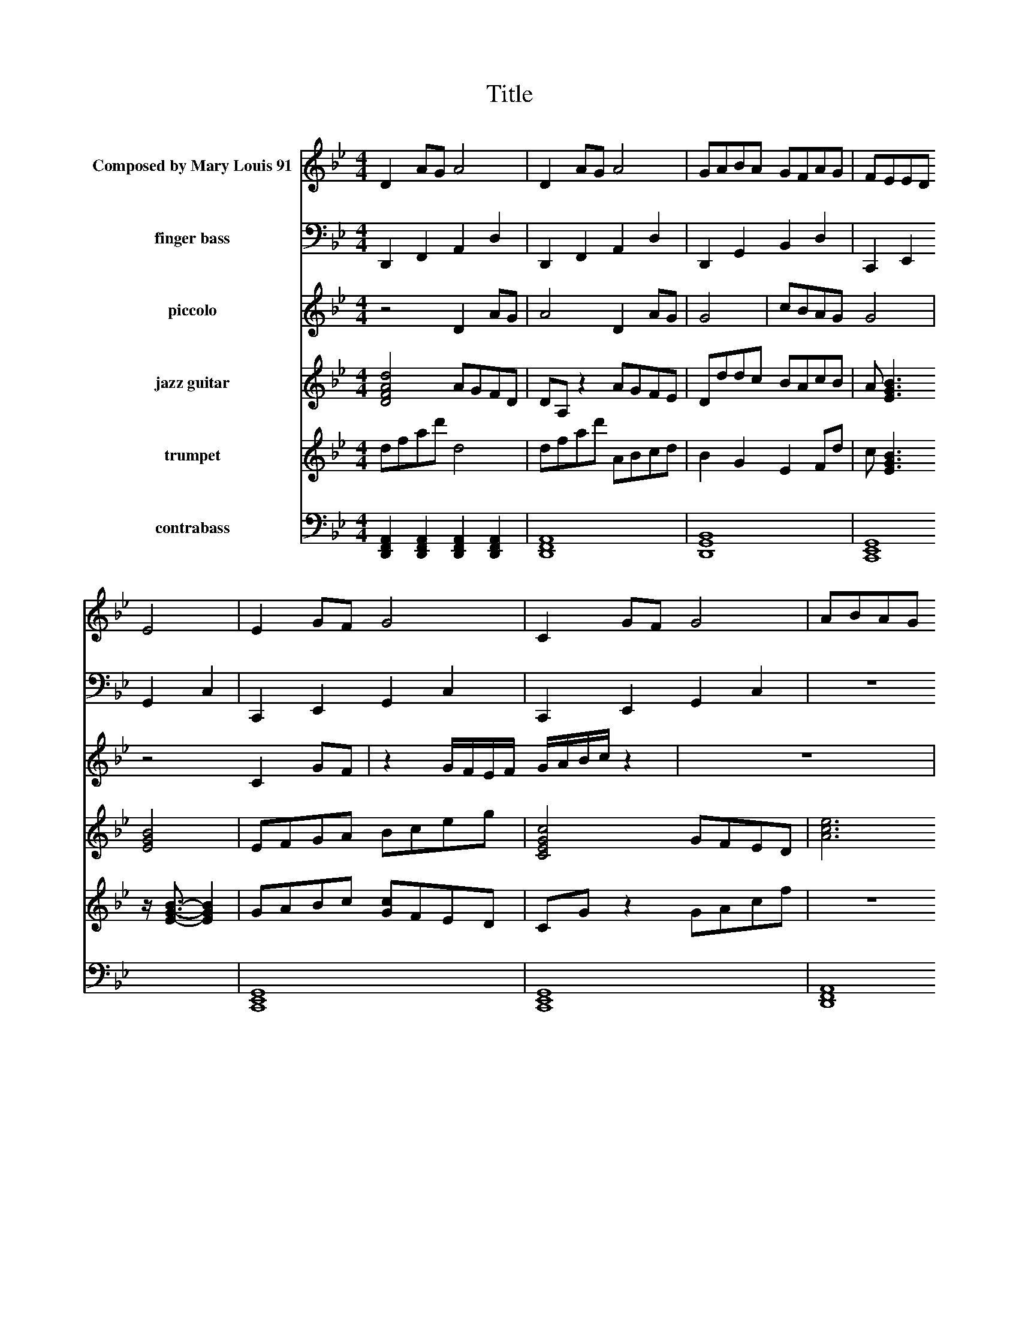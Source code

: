X:1
T:Title
%%score 1 2 ( 3 4 ) 5 6 7
L:1/8
M:4/4
I:linebreak $
K:Bb
V:1 treble nm="Composed by Mary Louis 91"
V:2 bass nm="finger bass"
V:3 treble nm="piccolo"
L:1/16
V:4 treble 
L:1/4
V:5 treble nm="jazz guitar"
V:6 treble nm="trumpet"
V:7 bass nm="contrabass"
V:1
 D2 AG A4 | D2 AG A4 | GABA GFAG | FEED E4 | E2 GF G4 | C2 GF G4 | ABAG F2 F2 | EFEC D4 | %8
 D2 AG A4 | D2 AG A4 | GABA GFAG | FEED E4 | E2 GF G4 | C2 GF G4 | ABAG F2 F2 | EFEC D4 | %16
 [aA][bB][aA][gG] [fF][gG] [fF]2 | [e'eE][f'F-f][e'eFE][c'cC-] [d'-CD-d-]2 [d'Dd]2 | d2 dc c2 cB | %19
 BcBA A2 Ab | c'd'c'b a2 a2 | z G2 A F2 z F | AGFE E2 E2 | z E EF G2 A2 | ABAG G2 G2 | %25
 z G FG AGGF | FEED D2 D2 | d2 dc c2 cB | BcBA A2 Ab | c'd'c'b a2 a2 | z G2 A F2 z F | AGFE E2 E2 | %32
 z E EF G2 A2 | ABAG G2 G2 | z G FG A2 A2 | e2 ed d2 d2 |] %36
V:2
 D,,2 F,,2 A,,2 D,2 | D,,2 F,,2 A,,2 D,2 | D,,2 G,,2 B,,2 D,2 | C,,2 E,,2 G,,2 C,2 | %4
 C,,2 E,,2 G,,2 C,2 | C,,2 E,,2 G,,2 C,2 | z8 | z8 | [F,,A,,C,F,]F,,C,B,, C,B,,A,,G,, | %9
 [F,,A,,C,F,]A,,C,B,, C,D,E,F, | E,2- [G,E,]2 D,2 F,2 | C,2 E,2 G,4 | %12
 [G,,D,G,B,,]A,,B,,A,, G,F,E,D, | [E,,B,,G,,]G,,E,,D,, E,F,G,A, | E,2 F,2 D,2 A,2 | B,2 C2 D2 B,2 | %16
 [B,G,E,]6 z2 | [DG,B,]6 z2 | E,G,B,D FDB,G, | E,G,B,D FDB,G, | D,F,A,D EDA,F, | %21
 z B,,2 C,- C, D,2 F | F,2 D,2 G,2 B,2 | G,2 A,2 D,2 C,2 | B,,D,F,A, FA,/F,/ D,2 | %25
 B,,2 D,2 B,,2 A,,2 | A,,B,,C,D,- D,2 z2 | %27
 [D,,D,][E,,F,][F,,A,][G,,F,] [E,,C,][F,,E,][G,,G,][A,,E,] | %28
 [F,,B,,][G,,C,][A,,F,]B,, [A,,D,]C,E,A,, | z8 | z G,,2 D,- D,F, F,2 | C,2 A,,C, E,G,E[GC] | %32
 E,,2 [G,,B,,]/[B,,D,]/[D,F,] [F,D,]/[D,B,,]/[F,D,]/F,/ A,,/C,/E,/A,/ | D,F,A,C FCA,F, | %34
 E,,2 E,,F,,- F,, A,,3 | E,2 D,C, D,2 F,2 |] %36
V:3
 z8 D4 A2G2 | A8 D4 A2G2 | G8 | c2B2A2G2 G8 | z8 C4 G2F2 | z4 GFEF GABc z4 | z16 | z16 | %8
 [DFAd]2F2A2d2 a8 | [DFAd]2F2A2d2 a8 | EGAB BAGF E4 a4 | z2 B2 B2A2 [EGB]2G2F2E2 | %12
 EEF2 G2F2 G2A2B2c2 | [CEGc]4 GGFF G4 z4 | z16 | z16 | z16 | z16 | dfa2 z4 ceg2 z4 | G4 E4 F4 D4 | %20
 [CDF]12 z4 | z2 GB dBce FDB,G, z4 | a2G2A2B2 B2e2g2c'2 | G2g2E2G2 z2 a2 A2a2 | z4 z2 GA BAG2 z4 | %25
 z16 | z8 z2 DE FGAB | dfa2 z4 ceg2 z4 | Bdf2 Bdf2 AdAd Adbb | z16 | z2 GB d4 z8 | %31
 z2 G2 A2B2 c2e2b2c'2 | EGBe z4 GdAd BdFd | z8 z2 EG BegE | z8 z2 AB cde2 | e4 e2d2 d4 d4 |] %36
V:4
 x4 | x4 | x2 | x4 | x4 | x4 | x4 | x4 | x4 | x4 | x4 | x4 | [eBG]2 z2 | x4 | x4 | x4 | x4 | x4 | %18
 x4 | x4 | x4 | x4 | x4 | x4 | x4 | x4 | x4 | x4 | x4 | x4 | x4 | x4 | x4 | x4 | x4 | x4 |] %36
V:5
 [DdAF]4 AGFD | DA, z2 AGFE | Dddc BAcB | A [EBG]3 [EBG]4 | EFGA Bceg | [CEGc]4 GFED | [ecA]6 z2 | %7
 [bge]6 z2 | [DdAF]C [ecA]2- [ecA]2 z2 | [DdAF]C [ecA]2- [ecA]2 z2 | e4 d4 | %11
 z2 e/e/d/d/ e/g/b/e'/ z2 | [EBGe]2 G/F/E/D/ G/A/B/c/ G/G/G/G/ | CE z F/d/ G/d/B/d/ D/d/G/c/ | z8 | %15
 z8 | z8 | z8 | d/a/d/a/ B,/F/c/e/ z2 c/[gG]/B/[gG]/ | E3 G- G2 D2 | z8 | dBGE A4 | %22
 c4 z2 E/F/G/A/ | B2 CF CDEF | z4 z E/G/ B/d/g/G/ | z8 | z8 | DEFG EFGA | FGAB d2 z B | %29
 cdfg a2 ad'/c'/ | b/a/g z2 z4 | z8 | E/G/B/G/ z2 z4 | ac'd'e' c'2 c'2 | G/B/G G/B/A z4 | %35
 e2 ed d2 d2 |] %36
V:6
 dfad' d4 | dfad' ABcd | B2 G2 E2 Fd | c [EGB]3 z/ [EGB]3/2- [EGB]2 | GABc [Gc]FED | CG z2 GAcf | %6
 z8 | z8 | [DdAF]2 A/B/A/B/ A2 z2 | [DdAF]2 A/B/A/B/ A2 z2 | G3 d- d2 e/a/G/B/ | Ad z2 FABe | %12
 [EeBG]FGA Bdgg | G2 c2 c2 Ac | a2 z2 z4 | z8 | z8 | z8 | d4 c4 | f/B/d/c/ G/B/G/F/ afcD | %20
 CDCB, A,2 A,2 | E/F/G z A/G/ F/E/D/E/ F/G/A/B/ | c/B/d'/F/ d'/D/d'/E/ d'/c'/b/a/ f/e/c' | %23
 E2 E2 G2 A2 | z8 | z8 | z8 | DFAd fdAF | DFAd f2 z G | ABBc d2 d2 | z4 F/G/A/B/ A<F | z8 | z8 | %33
 z8 | z8 | e2 ed d4 |] %36
V:7
 [D,,F,,A,,]2 [D,,F,,A,,]2 [D,,F,,A,,]2 [D,,A,,F,,]2 | [D,,F,,A,,]8 | [D,,G,,B,,]8 | [C,,E,,G,,]8 | %4
 [C,,E,,G,,]8 | [C,,E,,G,,]8 | [D,,F,,A,,]8 | [E,,G,,C,]8 | %8
 [D,,D,A,,F,,]2 A,,/G,,/F,,/E,,/ D,,2 z2 | [D,,D,A,,F,,]2 A,,/G,,/F,,/E,,/ D,,2 z2 | %10
 G,,2 B,,2 G,,2 A,,2 | F,,/A,,/E,,/G,,/ E,,/G,,/D,,/C,,/ D,,<E,, z2 | %12
 [E,,E,B,,G,,]2 [G,,B,,D,]2 [G,,D,B,,]>G,, B,,/D,/G,/D/ | G,,/F,,/G,, G,,A,, B,,C, z2 | z8 | z8 | %16
 z8 | z8 | D,6 z2 | E,,4 A,,4 | A,,4 C,A,, A,/G,/F,/E,/ | D,/C,/B,,/A,,/ G,,/F,,/A,, F,,4 | %22
 C,6 z2 | E,,6 z2 | z8 | z8 | z8 | z8 | z4 F,D,A,,F,, | z8 | z8 | z8 | z8 | z8 | z8 | %35
 E,2 E,D, D,2 [A,F,D,]2 |] %36

